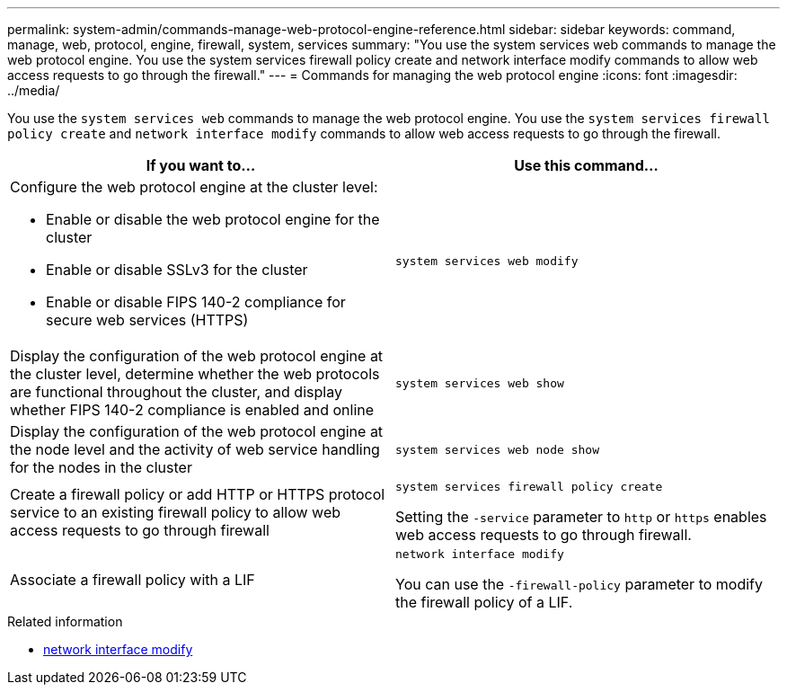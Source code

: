---
permalink: system-admin/commands-manage-web-protocol-engine-reference.html
sidebar: sidebar
keywords: command, manage, web, protocol, engine, firewall, system, services
summary: "You use the system services web commands to manage the web protocol engine. You use the system services firewall policy create and network interface modify commands to allow web access requests to go through the firewall."
---
= Commands for managing the web protocol engine
:icons: font
:imagesdir: ../media/

[.lead]
You use the `system services web` commands to manage the web protocol engine. You use the `system services firewall policy create` and `network interface modify` commands to allow web access requests to go through the firewall.

[options="header"]
|===
| If you want to...| Use this command...
a|
Configure the web protocol engine at the cluster level:

* Enable or disable the web protocol engine for the cluster
* Enable or disable SSLv3 for the cluster
* Enable or disable FIPS 140-2 compliance for secure web services (HTTPS)

a|
`system services web modify`
a|
Display the configuration of the web protocol engine at the cluster level, determine whether the web protocols are functional throughout the cluster, and display whether FIPS 140-2 compliance is enabled and online
a|
`system services web show`
a|
Display the configuration of the web protocol engine at the node level and the activity of web service handling for the nodes in the cluster
a|
`system services web node show`
a|
Create a firewall policy or add HTTP or HTTPS protocol service to an existing firewall policy to allow web access requests to go through firewall
a|
`system services firewall policy create`

Setting the `-service` parameter to `http` or `https` enables web access requests to go through firewall.

a|
Associate a firewall policy with a LIF
a|
`network interface modify`

You can use the `-firewall-policy` parameter to modify the firewall policy of a LIF.

|===

.Related information
* link:https://docs.netapp.com/us-en/ontap-cli/network-interface-modify.html[network interface modify^]

// 2025 Apr 28, ONTAPDOC-2960